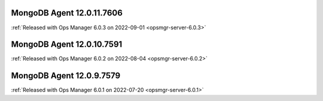 .. _mongodb-12.0.11.7606:

MongoDB Agent 12.0.11.7606
--------------------------

:ref:`Released with Ops Manager 6.0.3 on 2022-09-01 <opsmgr-server-6.0.3>`

.. _mongodb-12.0.10.7591:

MongoDB Agent 12.0.10.7591
--------------------------

:ref:`Released with Ops Manager 6.0.2 on 2022-08-04 <opsmgr-server-6.0.2>`

.. _mongodb-12.0.9.7579:

MongoDB Agent 12.0.9.7579
--------------------------

:ref:`Released with Ops Manager 6.0.1 on 2022-07-20 <opsmgr-server-6.0.1>`
